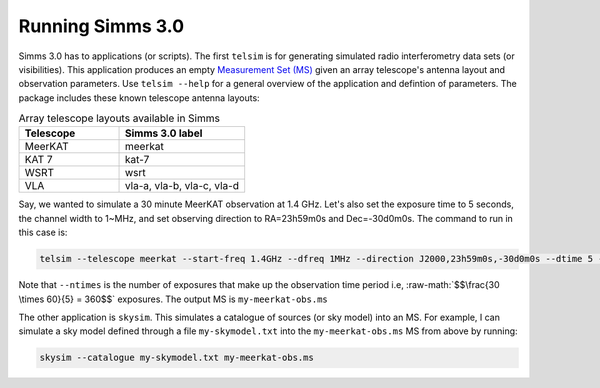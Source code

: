 .. _usage:
.. role:: raw-math(raw)
    :format: latex html

Running Simms 3.0
==================
Simms 3.0 has to applications (or scripts). The first ``telsim`` is for generating simulated radio interferometry data sets (or visibilities). This application produces an empty `Measurement Set (MS) <https://casa.nrao.edu/Memos/229.html>`_ given an array telescope's antenna layout and observation parameters. Use ``telsim --help`` for a general overview of the application and defintion of parameters. The package includes these known telescope antenna layouts:

.. list-table:: Array telescope layouts available in Simms
   :widths: 40 50
   :header-rows: 1

   * - Telescope
     - Simms 3.0 label
   * - MeerKAT
     - meerkat
   * - KAT 7
     - kat-7
   *
     - WSRT 
     - wsrt
   * - VLA
     - vla-a, vla-b, vla-c, vla-d

Say, we wanted to simulate a 30 minute MeerKAT observation at 1.4 GHz. Let's also set the exposure time to 5 seconds, the channel width to 1~MHz, and set observing direction to RA=23h59m0s and Dec=-30d0m0s. The command to run in this case is:

.. code-block:: bash

    telsim --telescope meerkat --start-freq 1.4GHz --dfreq 1MHz --direction J2000,23h59m0s,-30d0m0s --dtime 5 --ntime  360 my-meerkat-obs.ms

Note that ``--ntimes`` is the number of exposures that make up the observation time period i.e, :raw-math:`$$\frac{30 \times 60}{5} = 360$$` exposures. The output MS is ``my-meerkat-obs.ms``

The other application is ``skysim``. This simulates a catalogue of sources (or sky model) into an MS. For example, I can simulate a sky model defined through a file ``my-skymodel.txt`` into the ``my-meerkat-obs.ms`` MS from above by running:
   
.. code-block:: bash

    skysim --catalogue my-skymodel.txt my-meerkat-obs.ms
